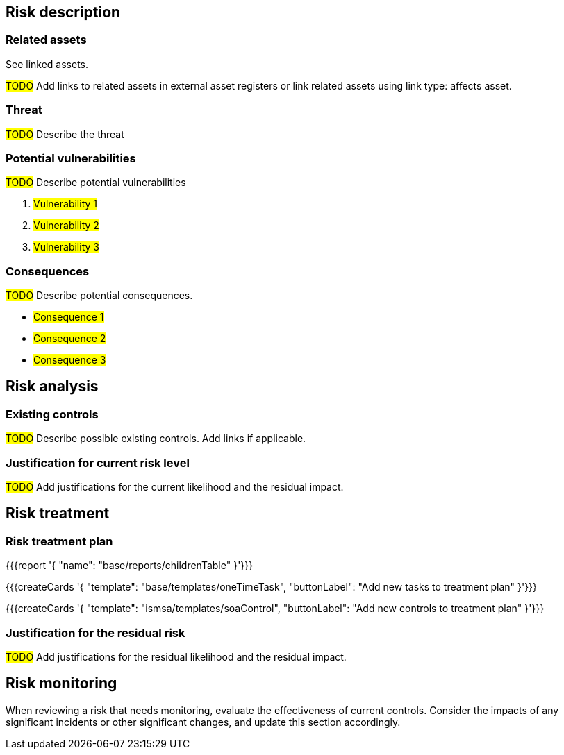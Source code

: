 == Risk description

=== Related assets

See linked assets.

#TODO# Add links to related assets in external asset registers or link related assets using link type: affects asset. 

=== Threat

#TODO# Describe the threat

=== Potential vulnerabilities

#TODO# Describe potential vulnerabilities

. #Vulnerability 1#
. #Vulnerability 2#
. #Vulnerability 3#

=== Consequences

#TODO# Describe potential consequences.

* #Consequence 1#
* #Consequence 2#
* #Consequence 3#

== Risk analysis

=== Existing controls

#TODO# Describe possible existing controls. Add links if applicable.

=== Justification for current risk level

#TODO# Add justifications for the current likelihood and the residual impact.

== Risk treatment

=== Risk treatment plan

{{{report '{
    "name": "base/reports/childrenTable"
}'}}}

{{{createCards '{
    "template": "base/templates/oneTimeTask",
    "buttonLabel": "Add new tasks to treatment plan"
}'}}}

{{{createCards '{
    "template": "ismsa/templates/soaControl",
    "buttonLabel": "Add new controls to treatment plan"
}'}}}


=== Justification for the residual risk

#TODO# Add justifications for the residual likelihood and the residual impact.

== Risk monitoring

When reviewing a risk that needs monitoring, evaluate the effectiveness of current controls. 
Consider the impacts of any significant incidents or other significant changes, and update this section accordingly.